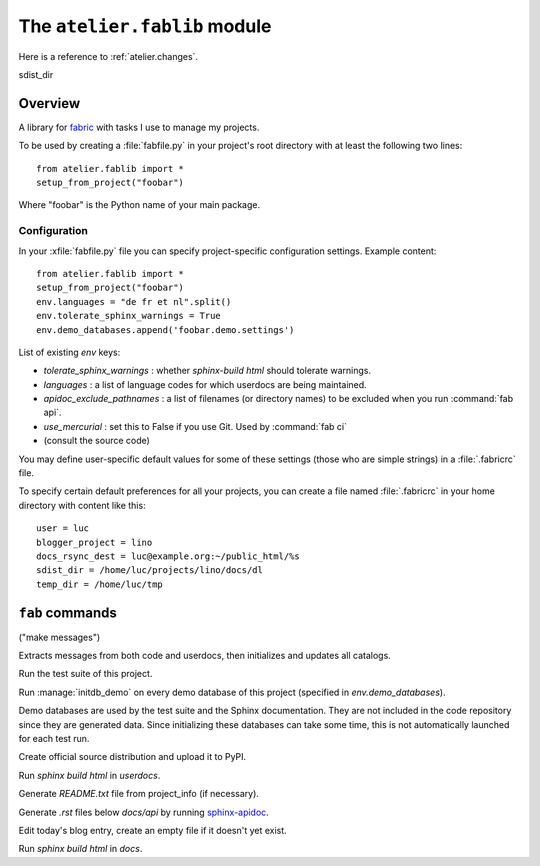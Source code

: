 =============================
The ``atelier.fablib`` module
=============================

Here is a reference to :ref:`atelier.changes`.

sdist_dir

Overview
========

A library for fabric_ with tasks I use to manage my projects.

.. _fabric: http://docs.fabfile.org

To be used by creating a :file:`fabfile.py` in your project's root directory 
with at least the following two lines::

  from atelier.fablib import *
  setup_from_project("foobar")
  
Where "foobar" is the Python name of your main package.

Configuration
-------------

.. xfile:: fabfile.py

In your :xfile:`fabfile.py` file you can specify project-specific
configuration settings.  Example content::
  
  from atelier.fablib import *
  setup_from_project("foobar")
  env.languages = "de fr et nl".split()
  env.tolerate_sphinx_warnings = True
  env.demo_databases.append('foobar.demo.settings')

List of existing `env` keys:

- `tolerate_sphinx_warnings` : whether `sphinx-build html` should 
  tolerate warnings.

- `languages` : a list of language codes for which userdocs are being 
  maintained.

- `apidoc_exclude_pathnames` : a list of filenames (or directory
  names) to be excluded when you run :command:`fab api`.

- `use_mercurial` : set this to False if you use Git.
  Used by :command:`fab ci`

- (consult the source code)

You may define user-specific default values for some of these settings
(those who are simple strings) in a :file:`.fabricrc` file.


.. xfile:: .fabricrc

To specify certain default preferences for all your projects, you can
create a file named :file:`.fabricrc` in your home directory with
content like this::

    user = luc
    blogger_project = lino
    docs_rsync_dest = luc@example.org:~/public_html/%s
    sdist_dir = /home/luc/projects/lino/docs/dl
    temp_dir = /home/luc/tmp




``fab`` commands
================

.. command:: fab mm

("make messages")

Extracts messages from both code and userdocs, then initializes and
updates all catalogs.


.. command:: fab test

Run the test suite of this project.

.. command:: fab test_sdist

    Creates a temporay virtualenv, installs your project and runs your test suite.
        
    - creates and activates a temporay virtualenv,
    - calls ``pip install --extra-index <env.sdist_dir> <prjname>``
    - runs ``python setup.py test``
    - removes temporary files.
    
    assumes that you previously did ``pp fab sdist``
    i.e. your `env.sdist_dir` contains the pre-release sdist of all your 
    projects.
    
    When using this, you should configure a local download cache for 
    pip, e.g. with something like this in your :file:`~/.pip/pip.conf`::
    
      [global]
      download-cache=/home/luc/.pip/cache



.. command:: fab initdb

Run :manage:`initdb_demo` on every demo database of this project 
(specified in `env.demo_databases`).

Demo databases are used by the test suite and the Sphinx
documentation.  They are not included in the code repository since
they are generated data.  Since initializing these databases can take
some time, this is not automatically launched for each test run.

.. command:: fab ci

    Checkin and push to repository, using today's blog entry as commit
    message.
    

.. command:: fab release

Create official source distribution and upload it to PyPI.

.. command:: fab userdocs

Run `sphinx build html` in `userdocs`.

.. command:: fab write_readme

Generate `README.txt` file from project_info (if necessary).


.. command:: fab api

Generate `.rst` files below `docs/api` by running `sphinx-apidoc
<http://sphinx-doc.org/invocation.html#invocation-of-sphinx-apidoc>`_.



.. command:: fab blog

Edit today's blog entry, create an empty file if it doesn't yet exist.


.. command:: fab docs

Run `sphinx build html` in `docs`.



